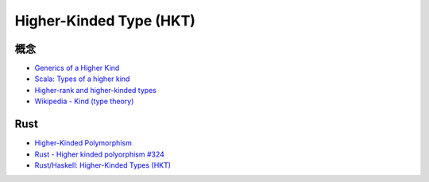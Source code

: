 ========================================
Higher-Kinded Type (HKT)
========================================

概念
========================================

* `Generics of a Higher Kind <http://adriaanm.github.io/files/higher.pdf>`_
* `Scala: Types of a higher kind <http://blogs.atlassian.com/2013/09/scala-types-of-a-higher-kind/>`_
* `Higher-rank and higher-kinded types <https://www.stephanboyer.com/post/115/higher-rank-and-higher-kinded-types>`_
* `Wikipedia - Kind (type theory) <https://en.wikipedia.org/wiki/Kind_%28type_theory%29>`_



Rust
========================================

* `Higher-Kinded Polymorphism <http://www.hydrocodedesign.com/2014/04/02/higher-kinded-types/>`_
* `Rust - Higher kinded polyorphism #324 <https://github.com/rust-lang/rfcs/issues/324>`_
* `Rust/Haskell: Higher-Kinded Types (HKT) <https://gist.github.com/CMCDragonkai/a5638f50c87d49f815b8>`_
